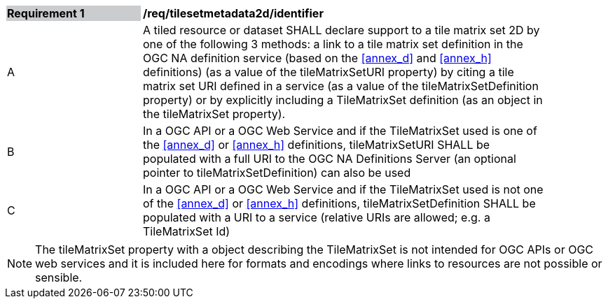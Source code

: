 [[timesetmetadata2d_identifier]]
[width="90%",cols="2,6"]
|===
|*Requirement {counter:req-id}* {set:cellbgcolor:#CACCCE}|*/req/tilesetmetadata2d/identifier* {set:cellbgcolor:#FFFFFF}
|A| A tiled resource or dataset SHALL declare support to a tile matrix set 2D by one of the following 3 methods: a link to a tile matrix set definition in the OGC NA definition service (based on the <<annex_d>> and <<annex_h>> definitions) (as a value of the tileMatrixSetURI property) by citing a tile matrix set URI defined in a service (as a value of the tileMatrixSetDefinition property) or by explicitly including a TileMatrixSet definition (as an object in the tileMatrixSet property). {set:cellbgcolor:#FFFFFF}
|B| In a OGC API or a OGC Web Service and if the TileMatrixSet used is one of the <<annex_d>> or <<annex_h>> definitions,  tileMatrixSetURI SHALL be populated with a full URI to the OGC NA Definitions Server (an optional pointer to tileMatrixSetDefinition) can also be used {set:cellbgcolor:#FFFFFF}
|C| In a OGC API or a OGC Web Service and if the TileMatrixSet used is not one of the <<annex_d>> or <<annex_h>> definitions,  tileMatrixSetDefinition SHALL be populated with a URI to a service (relative URIs are allowed; e.g. a  TileMatrixSet Id) {set:cellbgcolor:#FFFFFF}
|===

NOTE: The tileMatrixSet property with a object describing the TileMatrixSet is not intended for OGC APIs or OGC web services and it is included here for formats and encodings where links to resources are not possible or sensible.
